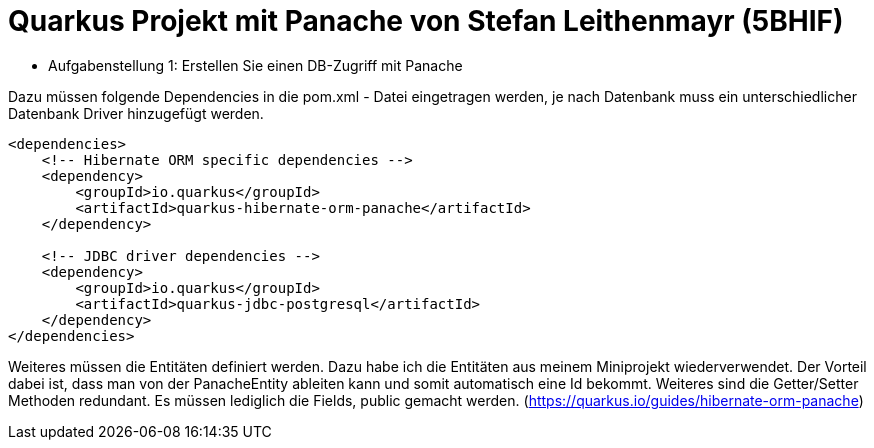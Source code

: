 # Quarkus Projekt mit Panache von Stefan Leithenmayr (5BHIF)

* Aufgabenstellung 1: Erstellen Sie einen DB-Zugriff mit Panache

Dazu müssen folgende Dependencies in die pom.xml - Datei eingetragen werden, je nach Datenbank muss ein unterschiedlicher Datenbank Driver hinzugefügt werden.
```
<dependencies>
    <!-- Hibernate ORM specific dependencies -->
    <dependency>
        <groupId>io.quarkus</groupId>
        <artifactId>quarkus-hibernate-orm-panache</artifactId>
    </dependency>

    <!-- JDBC driver dependencies -->
    <dependency>
        <groupId>io.quarkus</groupId>
        <artifactId>quarkus-jdbc-postgresql</artifactId>
    </dependency>
</dependencies>
```

Weiteres müssen die Entitäten definiert werden. Dazu habe ich die Entitäten aus meinem
Miniprojekt wiederverwendet. Der Vorteil dabei ist, dass man von der PanacheEntity ableiten kann und
somit automatisch eine Id bekommt. Weiteres sind die Getter/Setter Methoden redundant. Es müssen lediglich die Fields, public gemacht werden.
(https://quarkus.io/guides/hibernate-orm-panache)